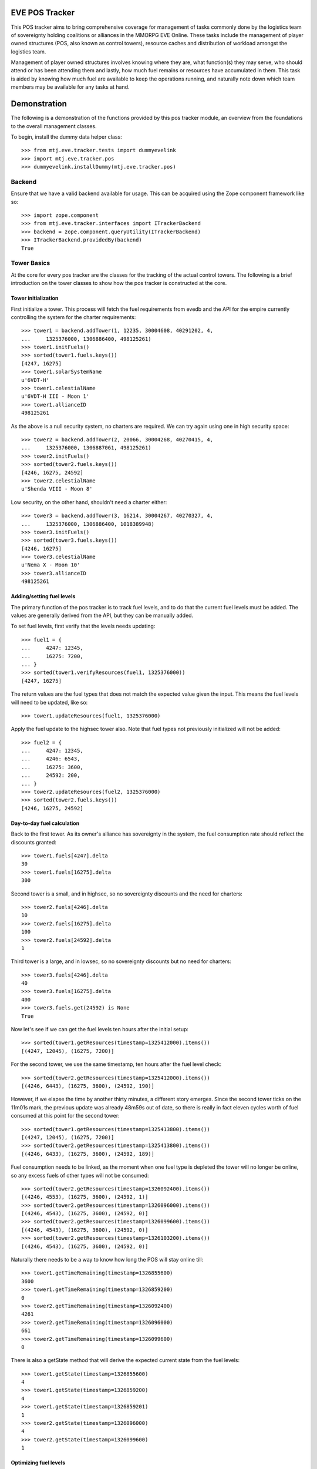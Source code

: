 EVE POS Tracker
===============

This POS tracker aims to bring comprehensive coverage for management of
tasks commonly done by the logistics team of sovereignty holding
coalitions or alliances in the MMORPG EVE Online.  These tasks include
the management of player owned structures (POS, also known as control
towers), resource caches and distribution of workload amongst the
logistics team.

Management of player owned structures involves knowing where they are,
what function(s) they may serve, who should attend or has been attending
them and lastly, how much fuel remains or resources have accumulated in
them.  This task is aided by knowing how much fuel are available to keep
the operations running, and naturally note down which team members may
be available for any tasks at hand.

Demonstration
=============

The following is a demonstration of the functions provided by this pos
tracker module, an overview from the foundations to the overall
management classes.

To begin, install the dummy data helper class::

    >>> from mtj.eve.tracker.tests import dummyevelink
    >>> import mtj.eve.tracker.pos
    >>> dummyevelink.installDummy(mtj.eve.tracker.pos)

Backend
-------

Ensure that we have a valid backend available for usage.  This can be
acquired using the Zope component framework like so::

    >>> import zope.component
    >>> from mtj.eve.tracker.interfaces import ITrackerBackend
    >>> backend = zope.component.queryUtility(ITrackerBackend)
    >>> ITrackerBackend.providedBy(backend)
    True

Tower Basics
------------

At the core for every pos tracker are the classes for the tracking of
the actual control towers.  The following is a brief introduction on the
tower classes to show how the pos tracker is constructed at the core.

Tower initialization
~~~~~~~~~~~~~~~~~~~~

First initialize a tower.  This process will fetch the fuel requirements
from evedb and the API for the empire currently controlling the system
for the charter requirements::

    >>> tower1 = backend.addTower(1, 12235, 30004608, 40291202, 4,
    ...     1325376000, 1306886400, 498125261)
    >>> tower1.initFuels()
    >>> sorted(tower1.fuels.keys())
    [4247, 16275]
    >>> tower1.solarSystemName
    u'6VDT-H'
    >>> tower1.celestialName
    u'6VDT-H III - Moon 1'
    >>> tower1.allianceID
    498125261

As the above is a null security system, no charters are required.  We
can try again using one in high security space::

    >>> tower2 = backend.addTower(2, 20066, 30004268, 40270415, 4,
    ...     1325376000, 1306887061, 498125261)
    >>> tower2.initFuels()
    >>> sorted(tower2.fuels.keys())
    [4246, 16275, 24592]
    >>> tower2.celestialName
    u'Shenda VIII - Moon 8'

Low security, on the other hand, shouldn't need a charter either::

    >>> tower3 = backend.addTower(3, 16214, 30004267, 40270327, 4,
    ...     1325376000, 1306886400, 1018389948)
    >>> tower3.initFuels()
    >>> sorted(tower3.fuels.keys())
    [4246, 16275]
    >>> tower3.celestialName
    u'Nema X - Moon 10'
    >>> tower3.allianceID
    498125261

Adding/setting fuel levels
~~~~~~~~~~~~~~~~~~~~~~~~~~

The primary function of the pos tracker is to track fuel levels, and to
do that the current fuel levels must be added.  The values are generally
derived from the API, but they can be manually added.

To set fuel levels, first verify that the levels needs updating::

    >>> fuel1 = {
    ...     4247: 12345,
    ...     16275: 7200,
    ... }
    >>> sorted(tower1.verifyResources(fuel1, 1325376000))
    [4247, 16275]

The return values are the fuel types that does not match the expected
value given the input.  This means the fuel levels will need to be
updated, like so::

    >>> tower1.updateResources(fuel1, 1325376000)

Apply the fuel update to the highsec tower also.  Note that fuel types
not previously initialized will not be added::

    >>> fuel2 = {
    ...     4247: 12345,
    ...     4246: 6543,
    ...     16275: 3600,
    ...     24592: 200,
    ... }
    >>> tower2.updateResources(fuel2, 1325376000)
    >>> sorted(tower2.fuels.keys())
    [4246, 16275, 24592]

Day-to-day fuel calculation
~~~~~~~~~~~~~~~~~~~~~~~~~~~

Back to the first tower.  As its owner's alliance has sovereignty in the
system, the fuel consumption rate should reflect the discounts granted::

    >>> tower1.fuels[4247].delta
    30
    >>> tower1.fuels[16275].delta
    300

Second tower is a small, and in highsec, so no sovereignty discounts and
the need for charters::

    >>> tower2.fuels[4246].delta
    10
    >>> tower2.fuels[16275].delta
    100
    >>> tower2.fuels[24592].delta
    1

Third tower is a large, and in lowsec, so no sovereignty discounts but
no need for charters::

    >>> tower3.fuels[4246].delta
    40
    >>> tower3.fuels[16275].delta
    400
    >>> tower3.fuels.get(24592) is None
    True

Now let's see if we can get the fuel levels ten hours after the initial
setup::

    >>> sorted(tower1.getResources(timestamp=1325412000).items())
    [(4247, 12045), (16275, 7200)]

For the second tower, we use the same timestamp, ten hours after the
fuel level check::

    >>> sorted(tower2.getResources(timestamp=1325412000).items())
    [(4246, 6443), (16275, 3600), (24592, 190)]

However, if we elapse the time by another thirty minutes, a different
story emerges.  Since the second tower ticks on the 11m01s mark, the
previous update was already 48m59s out of date, so there is really in
fact eleven cycles worth of fuel consumed at this point for the second
tower::

    >>> sorted(tower1.getResources(timestamp=1325413800).items())
    [(4247, 12045), (16275, 7200)]
    >>> sorted(tower2.getResources(timestamp=1325413800).items())
    [(4246, 6433), (16275, 3600), (24592, 189)]

Fuel consumption needs to be linked, as the moment when one fuel type
is depleted the tower will no longer be online, so any excess fuels of
other types will not be consumed::

    >>> sorted(tower2.getResources(timestamp=1326092400).items())
    [(4246, 4553), (16275, 3600), (24592, 1)]
    >>> sorted(tower2.getResources(timestamp=1326096000).items())
    [(4246, 4543), (16275, 3600), (24592, 0)]
    >>> sorted(tower2.getResources(timestamp=1326099600).items())
    [(4246, 4543), (16275, 3600), (24592, 0)]
    >>> sorted(tower2.getResources(timestamp=1326103200).items())
    [(4246, 4543), (16275, 3600), (24592, 0)]

Naturally there needs to be a way to know how long the POS will stay
online till::

    >>> tower1.getTimeRemaining(timestamp=1326855600)
    3600
    >>> tower1.getTimeRemaining(timestamp=1326859200)
    0
    >>> tower2.getTimeRemaining(timestamp=1326092400)
    4261
    >>> tower2.getTimeRemaining(timestamp=1326096000)
    661
    >>> tower2.getTimeRemaining(timestamp=1326099600)
    0

There is also a getState method that will derive the expected current
state from the fuel levels::

    >>> tower1.getState(timestamp=1326855600)
    4
    >>> tower1.getState(timestamp=1326859200)
    4
    >>> tower1.getState(timestamp=1326859201)
    1
    >>> tower2.getState(timestamp=1326096000)
    4
    >>> tower2.getState(timestamp=1326099600)
    1


Optimizing fuel levels
~~~~~~~~~~~~~~~~~~~~~~

While the Crucible expansion eliminated the need to balance individual
fuel components due to the introduction of fuel blocks, towers anchored
in empire space still need the charters and they can affect the optimum
fuel levels slightly.  Notwithstanding that, logistic pilots will need
to know what and how much fuel to bring to fully top up the tower in the
most optimize manner.

This method will return the ideal fueling ratios.  Note that sovereignty
consumption discounts are applied here also::

    >>> tower1.getIdealFuelRatio()
    {4247: 27990}
    >>> sorted(tower2.getIdealFuelRatio().items())
    [(4246, 6980), (24592, 698)]
    >>> tower3.getIdealFuelRatio()
    {4246: 28000}

This other method will return the ideal fueling amounts at this
timestamp, taking account of existing fuels::

    >>> tower1.getIdealFuelingAmount(timestamp=1325412000)
    {4247: 15945}
    >>> sorted(tower2.getIdealFuelingAmount(timestamp=1326092400).items())
    [(4246, 2427), (24592, 697)]
    >>> sorted(tower2.getIdealFuelingAmount(timestamp=1326096000).items())
    [(4246, 2437), (24592, 698)]

Reinforcement fuel
~~~~~~~~~~~~~~~~~~

As Strontium Clathrates are used and calculated quite differently from
normal fuels, a separate method is provided for this.  The default
implementation will use the full secondary fuel bay::

    >>> tower1.getTargetStrontiumAmount()
    16500
    >>> tower2.getTargetStrontiumAmount()
    4100
    >>> tower3.getTargetStrontiumAmount()
    16400

The method also support an optional argument for target reinforcement
length::

    >>> tower1.getTargetStrontiumAmount(0)
    0
    >>> tower1.getTargetStrontiumAmount(40)
    12000
    >>> tower2.getTargetStrontiumAmount(20)
    2000
    >>> tower3.getTargetStrontiumAmount(40)
    16000

Lastly, a method is provided to show the changes that must be made to
the amount of Strontium in the secondary bay to achieve the desired
reinformcement length::

    >>> tower1.getTargetStrontiumDifference(40)
    4800
    >>> tower2.getTargetStrontiumDifference(20)
    -1600

Tower Ownership and Sovereignty
-------------------------------

Due to wars, diplomacy and/or other circumstances, sovereignty status of
the system any given tower against its ownership may change, granting or
removing fuel discounts.  This need to be tracked to ensure accurate
bookkeeping of fuel levels.

To simulate sovereignty changes, we can forcibily set our dummy api
wrapper to provide the desired values::

    >>> tower1.querySovStatus()
    True
    >>> mtj.eve.tracker.pos.evelink_helper.sov_index = 1
    >>> tower1.querySovStatus()
    False

Now the owner of tower1 no longer gain sovereignty bonuses as the
ownership state is reverted to unclaimed.  Provide the timestamp for
this event and update the owner details::

    >>> tower1.getTimeRemaining(timestamp=1326000000)
    859200
    >>> tower1.getReinforcementLength()
    86400
    >>> tower1.updateSovOwner(timestamp=1326000000)
    >>> tower1.getTimeRemaining(timestamp=1326000000)
    643200
    >>> tower1.getResources(timestamp=1326000000)[4247]
    7155
    >>> tower1.getReinforcementLength()
    64800

Consumption should continue at the normal non-discounted rate::

    >>> tower1.getResources(timestamp=1326002400)[4247]
    7115
    >>> tower1.getResources(timestamp=1326639600)[4247]
    35
    >>> tower1.getTimeRemaining(timestamp=1326640000)
    3200

After some time someone remembers to pay the sovereignty bill (or fix
the TCU or whatever) and brought the sovereignty status back up just in
time, buying an extra hour for the tower::

    >>> mtj.eve.tracker.pos.evelink_helper.sov_index = 0
    >>> tower1.querySovStatus()
    True
    >>> tower1.updateSovOwner(timestamp=1326640000)
    >>> tower1.getTimeRemaining(timestamp=1326640000)
    6800
    >>> tower1.getReinforcementLength()
    86400

Silos, moon mining and reactions
--------------------------------

The primary use cases for towers are the mining of moon materials and
running reactions.  These are done using moon-harvesting arrays or
inside reactor arrays, with the ingredients and produced materials
stored in the silos.

Silo material tracking
~~~~~~~~~~~~~~~~~~~~~~

The pos tracker tracks the entire set of materials in an abstract way -
As there is no direct API methods to figure out which silo is attached
to what tower, this process will need to be done manually if the API
tracking of resources is to be implemented.  At this stage, all input
will be done manually, and there will be one buffer per resource type
rather than per silo to ease management.

Add a silo to tower1, and while at it, refuel it to full first::

    >>> tower1.updateResources({4247: 28000}, 1326641400)
    >>> silo_t = tower1.addSiloBuffer(16649, delta=100,
    ...     value=0, full=75000, timestamp=1326641400)

It should be attached to the tower, and will have a few more fields
filled out::

    >>> tower1.silos.get(16649) == silo_t
    True
    >>> print silo_t.typeName
    Technetium

As time progresses the fuel depletes and silo accumulates with that
delicious, delicious Technetium, so check it out::

    >>> sorted(tower1.getSiloLevels(timestamp=1326643200).items())
    [(16649, 100)]
    >>> sorted(tower1.getResources(timestamp=1326643200).items())
    [(4247, 27970), (16275, 7200)]

Note how the silo tick time is assumed to be in sync with the pose fuel
cycle time.

Now run it to full and see that it won't overflow the allocated space::

    >>> sorted(tower1.getSiloLevels(timestamp=1329343200).items())
    [(16649, 75000)]
    >>> sorted(tower1.getResources(timestamp=1329343200).items())
    [(4247, 5470), (16275, 7200)]

As usual, the logistics director neglected to source the required fuel
blocks beforehand.  The grunts realized they probably should empty that
silo before losing too many products, so they go and do that::

    >>> s = tower1.updateSiloBuffer(16649, value=0, timestamp=1329343200)
    >>> sorted(tower1.getSiloLevels(timestamp=1329346800).items())
    [(16649, 100)]

However, directors being lazy with stocking fuels means they don't want
that tech moon anyway::

    >>> sorted(tower1.getSiloLevels(timestamp=1329998400).items())
    [(16649, 18200)]
    >>> sorted(tower1.getResources(timestamp=1329998400).items())
    [(4247, 10), (16275, 7200)]
    >>> tower1.getState(timestamp=1329998400)
    4

    >>> tower1.getState(timestamp=1330002000)
    4

    >>> sorted(tower1.getSiloLevels(timestamp=1330005600).items())
    [(16649, 18300)]
    >>> sorted(tower1.getResources(timestamp=1330005600).items())
    [(4247, 10), (16275, 7200)]
    >>> tower1.getState(timestamp=1330005600)
    1

Now that tower is no longer online.  Welp.  So because of that someone
went and took down that silo::

    >>> tower1.delSiloBuffer(16649)
    >>> sorted(tower1.getSiloLevels(timestamp=1330005600).items())
    []

Silo reactions
~~~~~~~~~~~~~~

For reactions, we will use another tower.  First fuel the silo to full
and add the buffers::

    >>> tower3.updateResources({4246: 28000, 16275: 4800}, 1326641400)
    >>> silo_p = tower3.addSiloBuffer(16644, products=(16662,), delta=100,
    ...     value=20000, full=20000, timestamp=1326641400)
    >>> silo_t = tower3.addSiloBuffer(16649, products=(16662,), delta=100,
    ...     value=20000, full=25000, timestamp=1326641400)
    >>> silo_pt = tower3.addSiloBuffer(16662, reactants=(16644, 16649,),
    ...     delta=200, value=0, full=40000, timestamp=1326641400)

Verify the initial levels::

    >>> sorted(tower3.getSiloLevels(timestamp=1326641400).items())
    [(16644, 20000), (16649, 20000), (16662, 0)]

Now run this for a while::

    >>> sorted(tower3.getSiloLevels(timestamp=1326645000).items())
    [(16644, 19900), (16649, 19900), (16662, 200)]
    >>> sorted(tower3.getSiloLevels(timestamp=1327357800).items())
    [(16644, 100), (16649, 100), (16662, 39800)]
    >>> sorted(tower3.getSiloLevels(timestamp=1327365000).items())
    [(16644, 0), (16649, 0), (16662, 40000)]

Now run this for a while::

    >>> sorted(tower3.getSiloLevels(timestamp=1326645000).items())
    [(16644, 19900), (16649, 19900), (16662, 200)]
    >>> sorted(tower3.getSiloLevels(timestamp=1327357800).items())
    [(16644, 100), (16649, 100), (16662, 39800)]
    >>> sorted(tower3.getSiloLevels(timestamp=1327365000).items())
    [(16644, 0), (16649, 0), (16662, 40000)]

Oops, it got full, better empty products and load in more reactants::

    >>> s = tower3.updateSiloBuffer(16644, value=20000, timestamp=1327365000)
    >>> s = tower3.updateSiloBuffer(16649, value=20000, timestamp=1327365000)
    >>> s = tower3.updateSiloBuffer(16662, value=0, timestamp=1327365000)

Dealing with reinforcement
--------------------------

With profits comes hostility.  There will be times when space nerds
bearing a different flag will come and shoot things up, putting a tower
into reinforcement.  This will stop them from attack, but also stops
tower modules from doing things like mining or reacting.

For this tracker, if a tower was reinforced, a method is provided to
mark this event::

    >>> tower3.enterReinforcement(exitAt=1327501800, timestamp=1327372200)
    >>> tower3.getState(timestamp=1327372200)
    3

Fortunately, someone was out there to time the tower properly to 1d12h
(despite the initial lack of strontium).  The strontium bay should have
been properly deducted::

    >>> sorted(tower3.getResources(timestamp=1327372200).items())
    [(4246, 19880), (16275, 0)]

With the reaction completely stopped::

    >>> sorted(tower3.getSiloLevels(timestamp=1327372200).items())
    [(16644, 19800), (16649, 19800), (16662, 400)]
    >>> sorted(tower3.getSiloLevels(timestamp=1327375800).items())
    [(16644, 19800), (16649, 19800), (16662, 400)]

When the reinforcement cycle ends, tower is marked as online again::

    >>> tower3.getState(timestamp=1327501799)
    3
    >>> tower3.getState(timestamp=1327501800)
    4

However, the silos need to be manually marked as online again, to not
give the impression that things are mining when they are really not::

    >>> sorted(tower3.getSiloLevels(timestamp=1327501800).items())
    [(16644, 19800), (16649, 19800), (16662, 400)]
    >>> sorted(tower3.getSiloLevels(timestamp=1327505400).items())
    [(16644, 19800), (16649, 19800), (16662, 400)]

Now someone with roles finally shows up to restront the tower and put
modules back online::

    >>> s = tower3.updateSiloBuffer(16644, online=True, timestamp=1327505400)
    >>> s = tower3.updateSiloBuffer(16649, online=True, timestamp=1327505400)
    >>> s = tower3.updateSiloBuffer(16662, online=True, timestamp=1327505400)

See that the values are accumulating as expected::

    >>> sorted(tower3.getSiloLevels(timestamp=1327509000).items())
    [(16644, 19700), (16649, 19700), (16662, 600)]

Oh yeah, should probably add strontium back into the bay::

    >>> sorted(tower3.getResources(timestamp=1327509000).items())
    [(4246, 18360), (16275, 0)]
    >>> tower3.exitReinforcement(strontium=14400, timestamp=1327372200)
    >>> sorted(tower3.getResources(timestamp=1327509000).items())
    [(4246, 18360), (16275, 14400)]

Should not interfere with the silo calculations either::

    >>> sorted(tower3.getSiloLevels(timestamp=1327509000).items())
    [(16644, 19700), (16649, 19700), (16662, 600)]
    >>> sorted(tower3.getSiloLevels(timestamp=1327512600).items())
    [(16644, 19600), (16649, 19600), (16662, 800)]

Logging and replay
------------------

The logging mechanism is another key feature to this tracker.  All
manipulations to the buffers will be logged and can be used to audit
actions done to the pos network, and the entire set of events can be
replayed as desired.

Now let's see if we have the tower entries logged::

    >>> results = list(backend._conn.execute('select * from fuel'))
    >>> len(results)
    21
    >>> results[0]
    (1, 1, 4247, 40, 0, 0)
    >>> results[20]
    (21, 3, 16275, 400, 1327370400, 14400)
